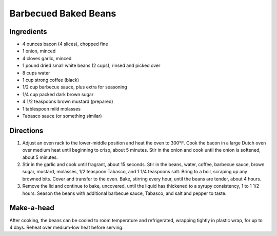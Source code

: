 Barbecued Baked Beans
=====================

Ingredients
-----------

-  4 ounces bacon (4 slices), chopped fine
-  1 onion, minced
-  4 cloves garlic, minced
-  1 pound dried small white beans (2 cups), rinsed and picked over
-  8 cups water
-  1 cup strong coffee (black)
-  1/2 cup barbecue sauce, plus extra for seasoning
-  1/4 cup packed dark brown sugar
-  4 1/2 teaspoons brown mustard (prepared)
-  1 tablespoon mild molasses
-  Tabasco sauce (or something similar)


Directions
----------

1. Adjust an oven rack to the lower-middle position and heat the oven to
   300°F. Cook the bacon in a large Dutch oven over medium heat until
   beginning to crisp, about 5 minutes. Stir in the onion and cook until
   the onion is softened, about 5 minutes.
2. Stir in the garlic and cook until fragrant, about 15 seconds. Stir in
   the beans, water, coffee, barbecue sauce, brown sugar, mustard,
   molasses, 1/2 teaspoon Tabasco, and 1 1/4 teaspoons salt. Bring to a
   boil, scraping up any browned bits. Cover and transfer to the oven.
   Bake, stirring every hour, until the beans are tender, about 4 hours.
3. Remove the lid and continue to bake, uncovered, until the liquid has
   thickened to a syrupy consistency, 1 to 1 1/2 hours. Season the beans
   with additional barbecue sauce, Tabasco, and salt and pepper to
   taste.


Make-a-head
-----------

After cooking, the beans can be cooled to room temperature and
refrigerated, wrapping tightly in plastic wrap, for up to 4 days. Reheat
over medium-low heat before serving.

